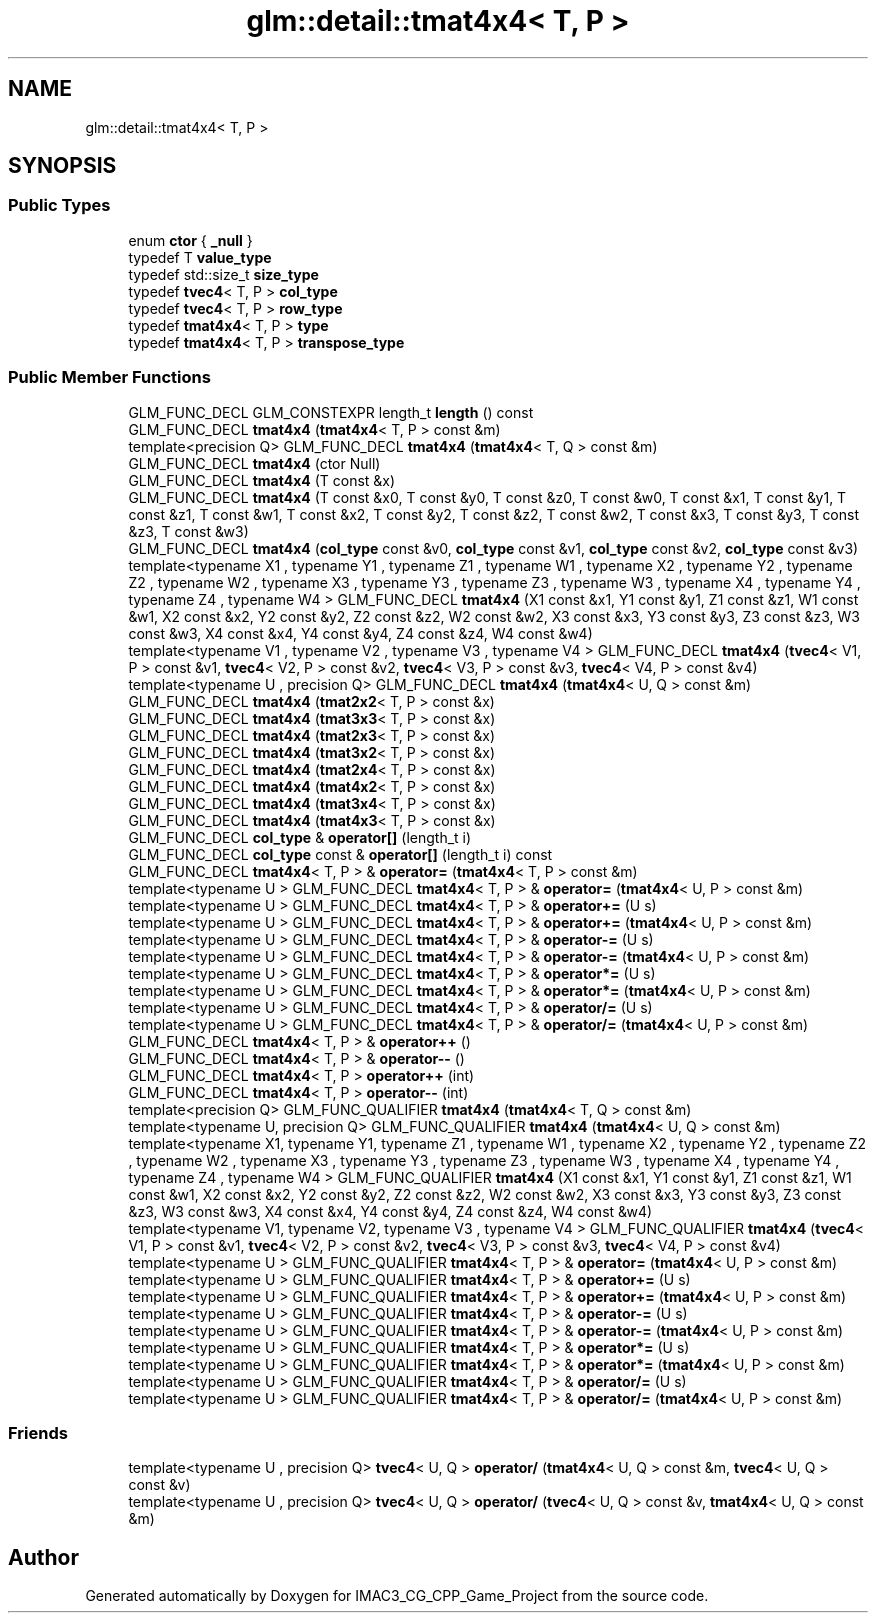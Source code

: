 .TH "glm::detail::tmat4x4< T, P >" 3 "Fri Dec 14 2018" "IMAC3_CG_CPP_Game_Project" \" -*- nroff -*-
.ad l
.nh
.SH NAME
glm::detail::tmat4x4< T, P >
.SH SYNOPSIS
.br
.PP
.SS "Public Types"

.in +1c
.ti -1c
.RI "enum \fBctor\fP { \fB_null\fP }"
.br
.ti -1c
.RI "typedef T \fBvalue_type\fP"
.br
.ti -1c
.RI "typedef std::size_t \fBsize_type\fP"
.br
.ti -1c
.RI "typedef \fBtvec4\fP< T, P > \fBcol_type\fP"
.br
.ti -1c
.RI "typedef \fBtvec4\fP< T, P > \fBrow_type\fP"
.br
.ti -1c
.RI "typedef \fBtmat4x4\fP< T, P > \fBtype\fP"
.br
.ti -1c
.RI "typedef \fBtmat4x4\fP< T, P > \fBtranspose_type\fP"
.br
.in -1c
.SS "Public Member Functions"

.in +1c
.ti -1c
.RI "GLM_FUNC_DECL GLM_CONSTEXPR length_t \fBlength\fP () const"
.br
.ti -1c
.RI "GLM_FUNC_DECL \fBtmat4x4\fP (\fBtmat4x4\fP< T, P > const &m)"
.br
.ti -1c
.RI "template<precision Q> GLM_FUNC_DECL \fBtmat4x4\fP (\fBtmat4x4\fP< T, Q > const &m)"
.br
.ti -1c
.RI "GLM_FUNC_DECL \fBtmat4x4\fP (ctor Null)"
.br
.ti -1c
.RI "GLM_FUNC_DECL \fBtmat4x4\fP (T const &x)"
.br
.ti -1c
.RI "GLM_FUNC_DECL \fBtmat4x4\fP (T const &x0, T const &y0, T const &z0, T const &w0, T const &x1, T const &y1, T const &z1, T const &w1, T const &x2, T const &y2, T const &z2, T const &w2, T const &x3, T const &y3, T const &z3, T const &w3)"
.br
.ti -1c
.RI "GLM_FUNC_DECL \fBtmat4x4\fP (\fBcol_type\fP const &v0, \fBcol_type\fP const &v1, \fBcol_type\fP const &v2, \fBcol_type\fP const &v3)"
.br
.ti -1c
.RI "template<typename X1 , typename Y1 , typename Z1 , typename W1 , typename X2 , typename Y2 , typename Z2 , typename W2 , typename X3 , typename Y3 , typename Z3 , typename W3 , typename X4 , typename Y4 , typename Z4 , typename W4 > GLM_FUNC_DECL \fBtmat4x4\fP (X1 const &x1, Y1 const &y1, Z1 const &z1, W1 const &w1, X2 const &x2, Y2 const &y2, Z2 const &z2, W2 const &w2, X3 const &x3, Y3 const &y3, Z3 const &z3, W3 const &w3, X4 const &x4, Y4 const &y4, Z4 const &z4, W4 const &w4)"
.br
.ti -1c
.RI "template<typename V1 , typename V2 , typename V3 , typename V4 > GLM_FUNC_DECL \fBtmat4x4\fP (\fBtvec4\fP< V1, P > const &v1, \fBtvec4\fP< V2, P > const &v2, \fBtvec4\fP< V3, P > const &v3, \fBtvec4\fP< V4, P > const &v4)"
.br
.ti -1c
.RI "template<typename U , precision Q> GLM_FUNC_DECL \fBtmat4x4\fP (\fBtmat4x4\fP< U, Q > const &m)"
.br
.ti -1c
.RI "GLM_FUNC_DECL \fBtmat4x4\fP (\fBtmat2x2\fP< T, P > const &x)"
.br
.ti -1c
.RI "GLM_FUNC_DECL \fBtmat4x4\fP (\fBtmat3x3\fP< T, P > const &x)"
.br
.ti -1c
.RI "GLM_FUNC_DECL \fBtmat4x4\fP (\fBtmat2x3\fP< T, P > const &x)"
.br
.ti -1c
.RI "GLM_FUNC_DECL \fBtmat4x4\fP (\fBtmat3x2\fP< T, P > const &x)"
.br
.ti -1c
.RI "GLM_FUNC_DECL \fBtmat4x4\fP (\fBtmat2x4\fP< T, P > const &x)"
.br
.ti -1c
.RI "GLM_FUNC_DECL \fBtmat4x4\fP (\fBtmat4x2\fP< T, P > const &x)"
.br
.ti -1c
.RI "GLM_FUNC_DECL \fBtmat4x4\fP (\fBtmat3x4\fP< T, P > const &x)"
.br
.ti -1c
.RI "GLM_FUNC_DECL \fBtmat4x4\fP (\fBtmat4x3\fP< T, P > const &x)"
.br
.ti -1c
.RI "GLM_FUNC_DECL \fBcol_type\fP & \fBoperator[]\fP (length_t i)"
.br
.ti -1c
.RI "GLM_FUNC_DECL \fBcol_type\fP const  & \fBoperator[]\fP (length_t i) const"
.br
.ti -1c
.RI "GLM_FUNC_DECL \fBtmat4x4\fP< T, P > & \fBoperator=\fP (\fBtmat4x4\fP< T, P > const &m)"
.br
.ti -1c
.RI "template<typename U > GLM_FUNC_DECL \fBtmat4x4\fP< T, P > & \fBoperator=\fP (\fBtmat4x4\fP< U, P > const &m)"
.br
.ti -1c
.RI "template<typename U > GLM_FUNC_DECL \fBtmat4x4\fP< T, P > & \fBoperator+=\fP (U s)"
.br
.ti -1c
.RI "template<typename U > GLM_FUNC_DECL \fBtmat4x4\fP< T, P > & \fBoperator+=\fP (\fBtmat4x4\fP< U, P > const &m)"
.br
.ti -1c
.RI "template<typename U > GLM_FUNC_DECL \fBtmat4x4\fP< T, P > & \fBoperator\-=\fP (U s)"
.br
.ti -1c
.RI "template<typename U > GLM_FUNC_DECL \fBtmat4x4\fP< T, P > & \fBoperator\-=\fP (\fBtmat4x4\fP< U, P > const &m)"
.br
.ti -1c
.RI "template<typename U > GLM_FUNC_DECL \fBtmat4x4\fP< T, P > & \fBoperator*=\fP (U s)"
.br
.ti -1c
.RI "template<typename U > GLM_FUNC_DECL \fBtmat4x4\fP< T, P > & \fBoperator*=\fP (\fBtmat4x4\fP< U, P > const &m)"
.br
.ti -1c
.RI "template<typename U > GLM_FUNC_DECL \fBtmat4x4\fP< T, P > & \fBoperator/=\fP (U s)"
.br
.ti -1c
.RI "template<typename U > GLM_FUNC_DECL \fBtmat4x4\fP< T, P > & \fBoperator/=\fP (\fBtmat4x4\fP< U, P > const &m)"
.br
.ti -1c
.RI "GLM_FUNC_DECL \fBtmat4x4\fP< T, P > & \fBoperator++\fP ()"
.br
.ti -1c
.RI "GLM_FUNC_DECL \fBtmat4x4\fP< T, P > & \fBoperator\-\-\fP ()"
.br
.ti -1c
.RI "GLM_FUNC_DECL \fBtmat4x4\fP< T, P > \fBoperator++\fP (int)"
.br
.ti -1c
.RI "GLM_FUNC_DECL \fBtmat4x4\fP< T, P > \fBoperator\-\-\fP (int)"
.br
.ti -1c
.RI "template<precision Q> GLM_FUNC_QUALIFIER \fBtmat4x4\fP (\fBtmat4x4\fP< T, Q > const &m)"
.br
.ti -1c
.RI "template<typename U, precision Q> GLM_FUNC_QUALIFIER \fBtmat4x4\fP (\fBtmat4x4\fP< U, Q > const &m)"
.br
.ti -1c
.RI "template<typename X1, typename Y1, typename Z1 , typename W1 , typename X2 , typename Y2 , typename Z2 , typename W2 , typename X3 , typename Y3 , typename Z3 , typename W3 , typename X4 , typename Y4 , typename Z4 , typename W4 > GLM_FUNC_QUALIFIER \fBtmat4x4\fP (X1 const &x1, Y1 const &y1, Z1 const &z1, W1 const &w1, X2 const &x2, Y2 const &y2, Z2 const &z2, W2 const &w2, X3 const &x3, Y3 const &y3, Z3 const &z3, W3 const &w3, X4 const &x4, Y4 const &y4, Z4 const &z4, W4 const &w4)"
.br
.ti -1c
.RI "template<typename V1, typename V2, typename V3 , typename V4 > GLM_FUNC_QUALIFIER \fBtmat4x4\fP (\fBtvec4\fP< V1, P > const &v1, \fBtvec4\fP< V2, P > const &v2, \fBtvec4\fP< V3, P > const &v3, \fBtvec4\fP< V4, P > const &v4)"
.br
.ti -1c
.RI "template<typename U > GLM_FUNC_QUALIFIER \fBtmat4x4\fP< T, P > & \fBoperator=\fP (\fBtmat4x4\fP< U, P > const &m)"
.br
.ti -1c
.RI "template<typename U > GLM_FUNC_QUALIFIER \fBtmat4x4\fP< T, P > & \fBoperator+=\fP (U s)"
.br
.ti -1c
.RI "template<typename U > GLM_FUNC_QUALIFIER \fBtmat4x4\fP< T, P > & \fBoperator+=\fP (\fBtmat4x4\fP< U, P > const &m)"
.br
.ti -1c
.RI "template<typename U > GLM_FUNC_QUALIFIER \fBtmat4x4\fP< T, P > & \fBoperator\-=\fP (U s)"
.br
.ti -1c
.RI "template<typename U > GLM_FUNC_QUALIFIER \fBtmat4x4\fP< T, P > & \fBoperator\-=\fP (\fBtmat4x4\fP< U, P > const &m)"
.br
.ti -1c
.RI "template<typename U > GLM_FUNC_QUALIFIER \fBtmat4x4\fP< T, P > & \fBoperator*=\fP (U s)"
.br
.ti -1c
.RI "template<typename U > GLM_FUNC_QUALIFIER \fBtmat4x4\fP< T, P > & \fBoperator*=\fP (\fBtmat4x4\fP< U, P > const &m)"
.br
.ti -1c
.RI "template<typename U > GLM_FUNC_QUALIFIER \fBtmat4x4\fP< T, P > & \fBoperator/=\fP (U s)"
.br
.ti -1c
.RI "template<typename U > GLM_FUNC_QUALIFIER \fBtmat4x4\fP< T, P > & \fBoperator/=\fP (\fBtmat4x4\fP< U, P > const &m)"
.br
.in -1c
.SS "Friends"

.in +1c
.ti -1c
.RI "template<typename U , precision Q> \fBtvec4\fP< U, Q > \fBoperator/\fP (\fBtmat4x4\fP< U, Q > const &m, \fBtvec4\fP< U, Q > const &v)"
.br
.ti -1c
.RI "template<typename U , precision Q> \fBtvec4\fP< U, Q > \fBoperator/\fP (\fBtvec4\fP< U, Q > const &v, \fBtmat4x4\fP< U, Q > const &m)"
.br
.in -1c

.SH "Author"
.PP 
Generated automatically by Doxygen for IMAC3_CG_CPP_Game_Project from the source code\&.
